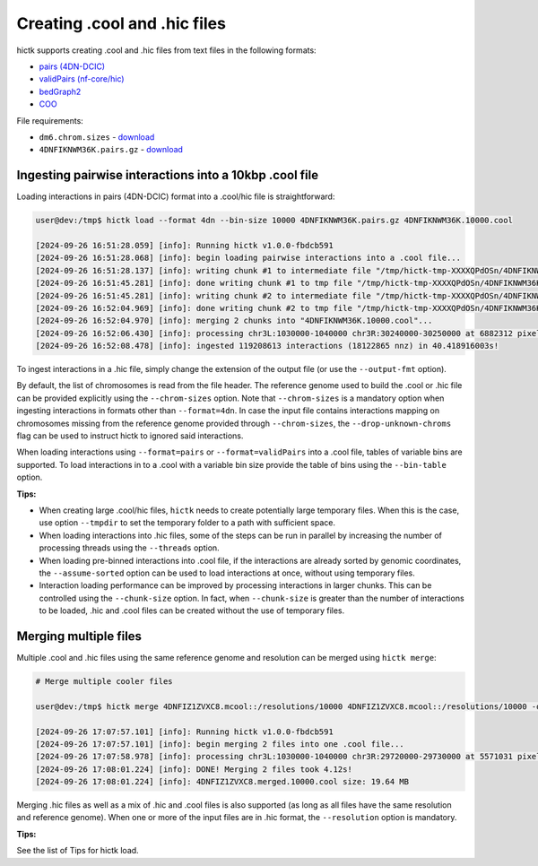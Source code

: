 ..
   Copyright (C) 2023 Roberto Rossini <roberros@uio.no>
   SPDX-License-Identifier: MIT

Creating .cool and .hic files
#############################

hictk supports creating .cool and .hic files from text files in the following formats:

* `pairs (4DN-DCIC) <https://github.com/4dn-dcic/pairix/blob/master/pairs_format_specification.md#example-pairs-file>`_
* `validPairs (nf-core/hic) <https://nf-co.re/hic/2.1.0/docs/output/#valid-pairs-detection-with-hic-pro>`_
* `bedGraph2 <https://cooler.readthedocs.io/en/latest/datamodel.html#genomically-labeled-arrays>`_
* `COO <https://cooler.readthedocs.io/en/latest/datamodel.html#genomically-labeled-arrays>`_

File requirements:

* ``dm6.chrom.sizes`` - `download <https://hgdownload.cse.ucsc.edu/goldenpath/dm6/bigZips/dm6.chrom.sizes>`__
* ``4DNFIKNWM36K.pairs.gz`` - `download <https://4dn-open-data-public.s3.amazonaws.com/fourfront-webprod/wfoutput/930ba072-05ac-4382-9a92-369517184ec7/4DNFIKNWM36K.pairs.gz>`__


Ingesting pairwise interactions into a 10kbp .cool file
-------------------------------------------------------

Loading interactions in pairs (4DN-DCIC) format into a .cool/hic file is straightforward:

.. code-block:: console

  user@dev:/tmp$ hictk load --format 4dn --bin-size 10000 4DNFIKNWM36K.pairs.gz 4DNFIKNWM36K.10000.cool

  [2024-09-26 16:51:28.059] [info]: Running hictk v1.0.0-fbdcb591
  [2024-09-26 16:51:28.068] [info]: begin loading pairwise interactions into a .cool file...
  [2024-09-26 16:51:28.137] [info]: writing chunk #1 to intermediate file "/tmp/hictk-tmp-XXXXQPdOSn/4DNFIKNWM36K.10000.cool.tmp"...
  [2024-09-26 16:51:45.281] [info]: done writing chunk #1 to tmp file "/tmp/hictk-tmp-XXXXQPdOSn/4DNFIKNWM36K.10000.cool.tmp".
  [2024-09-26 16:51:45.281] [info]: writing chunk #2 to intermediate file "/tmp/hictk-tmp-XXXXQPdOSn/4DNFIKNWM36K.10000.cool.tmp"...
  [2024-09-26 16:52:04.969] [info]: done writing chunk #2 to tmp file "/tmp/hictk-tmp-XXXXQPdOSn/4DNFIKNWM36K.10000.cool.tmp".
  [2024-09-26 16:52:04.970] [info]: merging 2 chunks into "4DNFIKNWM36K.10000.cool"...
  [2024-09-26 16:52:06.430] [info]: processing chr3L:1030000-1040000 chr3R:30240000-30250000 at 6882312 pixels/s...
  [2024-09-26 16:52:08.478] [info]: ingested 119208613 interactions (18122865 nnz) in 40.418916003s!

To ingest interactions in a .hic file, simply change the extension of the output file (or use the ``--output-fmt`` option).

By default, the list of chromosomes is read from the file header.
The reference genome used to build the .cool or .hic file can be provided explicitly using the ``--chrom-sizes`` option.
Note that ``--chrom-sizes`` is a mandatory option when ingesting interactions in formats other than ``--format=4dn``.
In case the input file contains interactions mapping on chromosomes missing from the reference genome provided through ``--chrom-sizes``, the ``--drop-unknown-chroms`` flag can be used to instruct hictk to ignored said interactions.

When loading interactions using ``--format=pairs`` or ``--format=validPairs`` into a .cool file, tables of variable bins are supported.
To load interactions in to a .cool with a variable bin size provide the table of bins using the ``--bin-table`` option.

**Tips:**

* When creating large .cool/hic files, ``hictk`` needs to create potentially large temporary files. When this is the case, use option ``--tmpdir`` to set the temporary folder to a path with sufficient space.
* When loading interactions into .hic files, some of the steps can be run in parallel by increasing the number of processing threads using the ``--threads`` option.
* When loading pre-binned interactions into .cool file, if the interactions are already sorted by genomic coordinates, the ``--assume-sorted`` option can be used to load interactions at once, without using temporary files.
* Interaction loading performance can be improved by processing interactions in larger chunks. This can be controlled using the ``--chunk-size`` option. In fact, when ``--chunk-size`` is greater than the number of interactions to be loaded, .hic and .cool files can be created without the use of temporary files.


Merging multiple files
----------------------

Multiple .cool and .hic files using the same reference genome and resolution can be merged using ``hictk merge``:

.. code-block:: console

  # Merge multiple cooler files

  user@dev:/tmp$ hictk merge 4DNFIZ1ZVXC8.mcool::/resolutions/10000 4DNFIZ1ZVXC8.mcool::/resolutions/10000 -o 4DNFIZ1ZVXC8.merged.10000.cool

  [2024-09-26 17:07:57.101] [info]: Running hictk v1.0.0-fbdcb591
  [2024-09-26 17:07:57.101] [info]: begin merging 2 files into one .cool file...
  [2024-09-26 17:07:58.978] [info]: processing chr3L:1030000-1040000 chr3R:29720000-29730000 at 5571031 pixels/s...
  [2024-09-26 17:08:01.224] [info]: DONE! Merging 2 files took 4.12s!
  [2024-09-26 17:08:01.224] [info]: 4DNFIZ1ZVXC8.merged.10000.cool size: 19.64 MB

Merging .hic files as well as a mix of .hic and .cool files is also supported (as long as all files have the same resolution and reference genome).
When one or more of the input files are in .hic format, the ``--resolution`` option is mandatory.

**Tips:**

See the list of Tips for hictk load.
